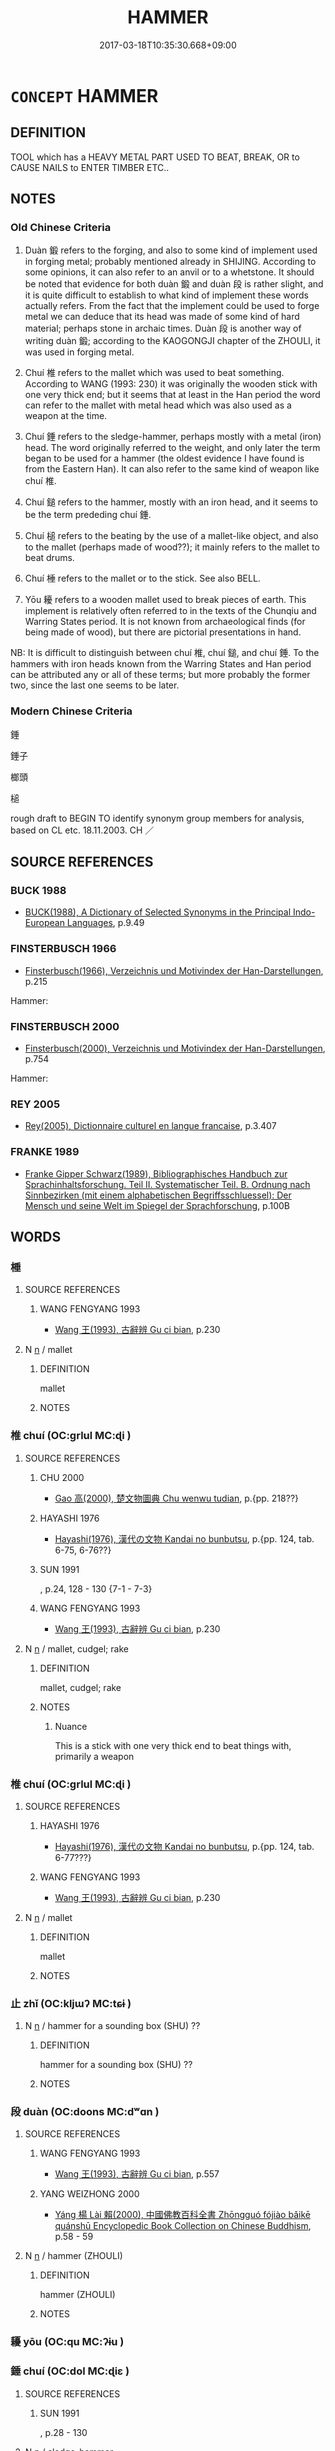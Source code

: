 # -*- mode: mandoku-tls-view -*-
#+TITLE: HAMMER
#+DATE: 2017-03-18T10:35:30.668+09:00        
#+STARTUP: content
* =CONCEPT= HAMMER
:PROPERTIES:
:CUSTOM_ID: uuid-aa12b35b-2839-477f-b7ab-025639cb98f8
:SYNONYM+:  MALLET
:SYNONYM+:  BEETLE
:SYNONYM+:  GAVEL
:SYNONYM+:  SLEDGEHAMMER
:SYNONYM+:  JACKHAMMER
:TR_ZH: 槌子
:TR_OCH: 鍛
:END:
** DEFINITION

TOOL which has a HEAVY METAL PART USED TO BEAT, BREAK, OR to CAUSE NAILS to ENTER TIMBER ETC..

** NOTES

*** Old Chinese Criteria
1. Duàn 鍛 refers to the forging, and also to some kind of implement used in forging metal; probably mentioned already in SHIJING. According to some opinions, it can also refer to an anvil or to a whetstone. It should be noted that evidence for both duàn 鍛 and duàn 段 is rather slight, and it is quite difficult to establish to what kind of implement these words actually refers. From the fact that the implement could be used to forge metal we can deduce that its head was made of some kind of hard material; perhaps stone in archaic times. Duàn 段 is another way of writing duàn 鍛; according to the KAOGONGJI chapter of the ZHOULI, it was used in forging metal.

2. Chuí 椎 refers to the mallet which was used to beat something. According to WANG (1993: 230) it was originally the wooden stick with one very thick end; but it seems that at least in the Han period the word can refer to the mallet with metal head which was also used as a weapon at the time.

3. Chuí 錘 refers to the sledge-hammer, perhaps mostly with a metal (iron) head. The word originally referred to the weight, and only later the term began to be used for a hammer (the oldest evidence I have found is from the Eastern Han). It can also refer to the same kind of weapon like chuí 椎.

4. Chuí 鎚 refers to the hammer, mostly with an iron head, and it seems to be the term prededing chuí 錘.

5. Chuí 槌 refers to the beating by the use of a mallet-like object, and also to the mallet (perhaps made of wood??); it mainly refers to the mallet to beat drums.

6. Chuí 棰 refers to the mallet or to the stick. See also BELL.

7. Yōu 耰 refers to a wooden mallet used to break pieces of earth. This implement is relatively often referred to in the texts of the Chunqiu and Warring States period. It is not known from archaeological finds (for being made of wood), but there are pictorial presentations in hand.

NB: It is difficult to distinguish between chuí 椎, chuí 鎚, and chuí 錘. To the hammers with iron heads known from the Warring States and Han period can be attributed any or all of these terms; but more probably the former two, since the last one seems to be later.

*** Modern Chinese Criteria
錘

錘子

榔頭

槌

rough draft to BEGIN TO identify synonym group members for analysis, based on CL etc. 18.11.2003. CH ／

** SOURCE REFERENCES
*** BUCK 1988
 - [[cite:BUCK-1988][BUCK(1988), A Dictionary of Selected Synonyms in the Principal Indo-European Languages]], p.9.49

*** FINSTERBUSCH 1966
 - [[cite:FINSTERBUSCH-1966][Finsterbusch(1966), Verzeichnis und Motivindex der Han-Darstellungen]], p.215


Hammer:

*** FINSTERBUSCH 2000
 - [[cite:FINSTERBUSCH-2000][Finsterbusch(2000), Verzeichnis und Motivindex der Han-Darstellungen]], p.754


Hammer:

*** REY 2005
 - [[cite:REY-2005][Rey(2005), Dictionnaire culturel en langue francaise]], p.3.407

*** FRANKE 1989
 - [[cite:FRANKE-1989][Franke Gipper Schwarz(1989), Bibliographisches Handbuch zur Sprachinhaltsforschung. Teil II. Systematischer Teil. B. Ordnung nach Sinnbezirken (mit einem alphabetischen Begriffsschluessel): Der Mensch und seine Welt im Spiegel der Sprachforschung]], p.100B

** WORDS
   :PROPERTIES:
   :VISIBILITY: children
   :END:
*** 棰 
:PROPERTIES:
:CUSTOM_ID: uuid-7e6671dc-efee-4a71-9920-a4ae700b9be9
:Char+: 棰(75,8/12) 
:END: 
**** SOURCE REFERENCES
***** WANG FENGYANG 1993
 - [[cite:WANG-FENGYANG-1993][Wang 王(1993), 古辭辨 Gu ci bian]], p.230

**** N [[tls:syn-func::#uuid-8717712d-14a4-4ae2-be7a-6e18e61d929b][n]] / mallet
:PROPERTIES:
:CUSTOM_ID: uuid-2ad0e0f0-b4ec-474b-840e-4540d8c77000
:END:
****** DEFINITION

mallet

****** NOTES

*** 椎 chuí (OC:ɡrlul MC:ɖi )
:PROPERTIES:
:CUSTOM_ID: uuid-35f773e4-5e90-428a-9acc-ca7bbf3c0826
:Char+: 椎(75,8/12) 
:GY_IDS+: uuid-28de0306-4ca8-4d53-9f4e-15d1180e0e17
:PY+: chuí     
:OC+: ɡrlul     
:MC+: ɖi     
:END: 
**** SOURCE REFERENCES
***** CHU 2000
 - [[cite:CHU-2000][Gao 高(2000), 楚文物圖典 Chu wenwu tudian]], p.{pp. 218??}

***** HAYASHI 1976
 - [[cite:HAYASHI-1976][Hayashi(1976), 漢代の文物 Kandai no bunbutsu]], p.{pp. 124, tab. 6-75, 6-76??}

***** SUN 1991
, p.24, 128 - 130  {7-1 - 7-3}

***** WANG FENGYANG 1993
 - [[cite:WANG-FENGYANG-1993][Wang 王(1993), 古辭辨 Gu ci bian]], p.230

**** N [[tls:syn-func::#uuid-8717712d-14a4-4ae2-be7a-6e18e61d929b][n]] / mallet, cudgel; rake
:PROPERTIES:
:CUSTOM_ID: uuid-39bb6050-ba1e-428b-8aab-9ee4d2772589
:WARRING-STATES-CURRENCY: 3
:END:
****** DEFINITION

mallet, cudgel; rake

****** NOTES

******* Nuance
This is a stick with one very thick end to beat things with, primarily a weapon

*** 椎 chuí (OC:ɡrlul MC:ɖi )
:PROPERTIES:
:CUSTOM_ID: uuid-89c27e83-043a-440c-bf65-4eb6fb0e1161
:Char+: 槌(75,10/14) 
:GY_IDS+: uuid-c199da11-09ed-492f-9b68-7dc4078ed066
:PY+: chuí     
:OC+: ɡrlul     
:MC+: ɖi     
:END: 
**** SOURCE REFERENCES
***** HAYASHI 1976
 - [[cite:HAYASHI-1976][Hayashi(1976), 漢代の文物 Kandai no bunbutsu]], p.{pp. 124, tab. 6-77???}

***** WANG FENGYANG 1993
 - [[cite:WANG-FENGYANG-1993][Wang 王(1993), 古辭辨 Gu ci bian]], p.230

**** N [[tls:syn-func::#uuid-8717712d-14a4-4ae2-be7a-6e18e61d929b][n]] / mallet
:PROPERTIES:
:CUSTOM_ID: uuid-50a28682-3004-4519-a490-8bc66f0526b2
:WARRING-STATES-CURRENCY: 4
:END:
****** DEFINITION

mallet

****** NOTES

*** 止 zhǐ (OC:kljɯʔ MC:tɕɨ )
:PROPERTIES:
:CUSTOM_ID: uuid-9e317e1d-580e-4060-983f-9cd99f4792fb
:Char+: 止(77,0/4) 
:GY_IDS+: uuid-6556964e-355c-4f58-93fa-31077a01ad93
:PY+: zhǐ     
:OC+: kljɯʔ     
:MC+: tɕɨ     
:END: 
**** N [[tls:syn-func::#uuid-8717712d-14a4-4ae2-be7a-6e18e61d929b][n]] / hammer for a sounding box (SHU) ??
:PROPERTIES:
:CUSTOM_ID: uuid-729c9dfa-d2f2-4fd8-8e7a-77196083acef
:WARRING-STATES-CURRENCY: 1
:END:
****** DEFINITION

hammer for a sounding box (SHU) ??

****** NOTES

*** 段 duàn (OC:doons MC:dʷɑn )
:PROPERTIES:
:CUSTOM_ID: uuid-a5640c8b-9c1d-4b61-bb1e-082a5b5b111e
:Char+: 段(79,5/9) 
:GY_IDS+: uuid-bec1f225-61d2-487f-9331-123d114a955d
:PY+: duàn     
:OC+: doons     
:MC+: dʷɑn     
:END: 
**** SOURCE REFERENCES
***** WANG FENGYANG 1993
 - [[cite:WANG-FENGYANG-1993][Wang 王(1993), 古辭辨 Gu ci bian]], p.557

***** YANG WEIZHONG 2000
 - [[cite:YANG-WEIZHONG-2000][Yáng 楊 Lài 賴(2000), 中國佛教百科全書 Zhōngguó fójiào bǎikē quánshū Encyclopedic Book Collection on Chinese Buddhism]], p.58 - 59

**** N [[tls:syn-func::#uuid-8717712d-14a4-4ae2-be7a-6e18e61d929b][n]] / hammer (ZHOULI)
:PROPERTIES:
:CUSTOM_ID: uuid-6c9287c0-892c-48ac-b80c-87b91d3f9e38
:WARRING-STATES-CURRENCY: 2
:END:
****** DEFINITION

hammer (ZHOULI)

****** NOTES

*** 耰 yōu (OC:qu MC:ʔɨu )
:PROPERTIES:
:CUSTOM_ID: uuid-6649c00e-4313-4e41-a3e0-d3d21a30e363
:Char+: 耰(127,15/21) 
:GY_IDS+: uuid-63a40416-5a31-4698-a007-2961ddfd2e5e
:PY+: yōu     
:OC+: qu     
:MC+: ʔɨu     
:END: 
*** 錘 chuí (OC:dol MC:ɖiɛ )
:PROPERTIES:
:CUSTOM_ID: uuid-6359285e-c34b-45dc-aa0a-3bb298295781
:Char+: 錘(167,8/16) 
:GY_IDS+: uuid-747bf23e-9236-4c6d-a181-34a68acd7c5e
:PY+: chuí     
:OC+: dol     
:MC+: ɖiɛ     
:END: 
**** SOURCE REFERENCES
***** SUN 1991
, p.28 - 130

**** N [[tls:syn-func::#uuid-8717712d-14a4-4ae2-be7a-6e18e61d929b][n]] / sledge-hammer
:PROPERTIES:
:CUSTOM_ID: uuid-982c80f7-018e-4fff-abdc-7ac031bce121
:WARRING-STATES-CURRENCY: 4
:END:
****** DEFINITION

sledge-hammer

****** NOTES

******* Nuance
This is more like our modern hammer, and probably mostly with a metal head

*** 鍛 duàn (OC:toons MC:tʷɑn )
:PROPERTIES:
:CUSTOM_ID: uuid-98f91261-d224-4faf-8c8b-080622fccebb
:Char+: 鍛(167,9/17) 
:GY_IDS+: uuid-1edca678-3514-4d9c-b7dd-dc4ee5847989
:PY+: duàn     
:OC+: toons     
:MC+: tʷɑn     
:END: 
**** SOURCE REFERENCES
***** WANG FENGYANG 1993
 - [[cite:WANG-FENGYANG-1993][Wang 王(1993), 古辭辨 Gu ci bian]], p.557

***** YANG 2000
, p.58 - 59

**** N [[tls:syn-func::#uuid-8717712d-14a4-4ae2-be7a-6e18e61d929b][n]] / hammer
:PROPERTIES:
:CUSTOM_ID: uuid-cd19b577-2457-4fb3-ba7b-0dfe045a7a42
:WARRING-STATES-CURRENCY: 3
:END:
****** DEFINITION

hammer

****** NOTES

*** 鎚 chuí (OC:ɡrlul MC:ɖi )
:PROPERTIES:
:CUSTOM_ID: uuid-0c380d9e-ea27-43ea-b4a3-c8b611939b69
:Char+: 鎚(167,10/18) 
:GY_IDS+: uuid-d3b42e87-fcd1-4a13-8c01-047c10996f3d
:PY+: chuí     
:OC+: ɡrlul     
:MC+: ɖi     
:END: 
**** SOURCE REFERENCES
***** WANG FENGYANG 1993
 - [[cite:WANG-FENGYANG-1993][Wang 王(1993), 古辭辨 Gu ci bian]], p.230

**** N [[tls:syn-func::#uuid-8717712d-14a4-4ae2-be7a-6e18e61d929b][n]] / hammer
:PROPERTIES:
:CUSTOM_ID: uuid-9eb5766f-ffe9-4685-9d42-256c6007e6b5
:END:
****** DEFINITION

hammer

****** NOTES

** BIBLIOGRAPHY
bibliography:../core/tlsbib.bib
